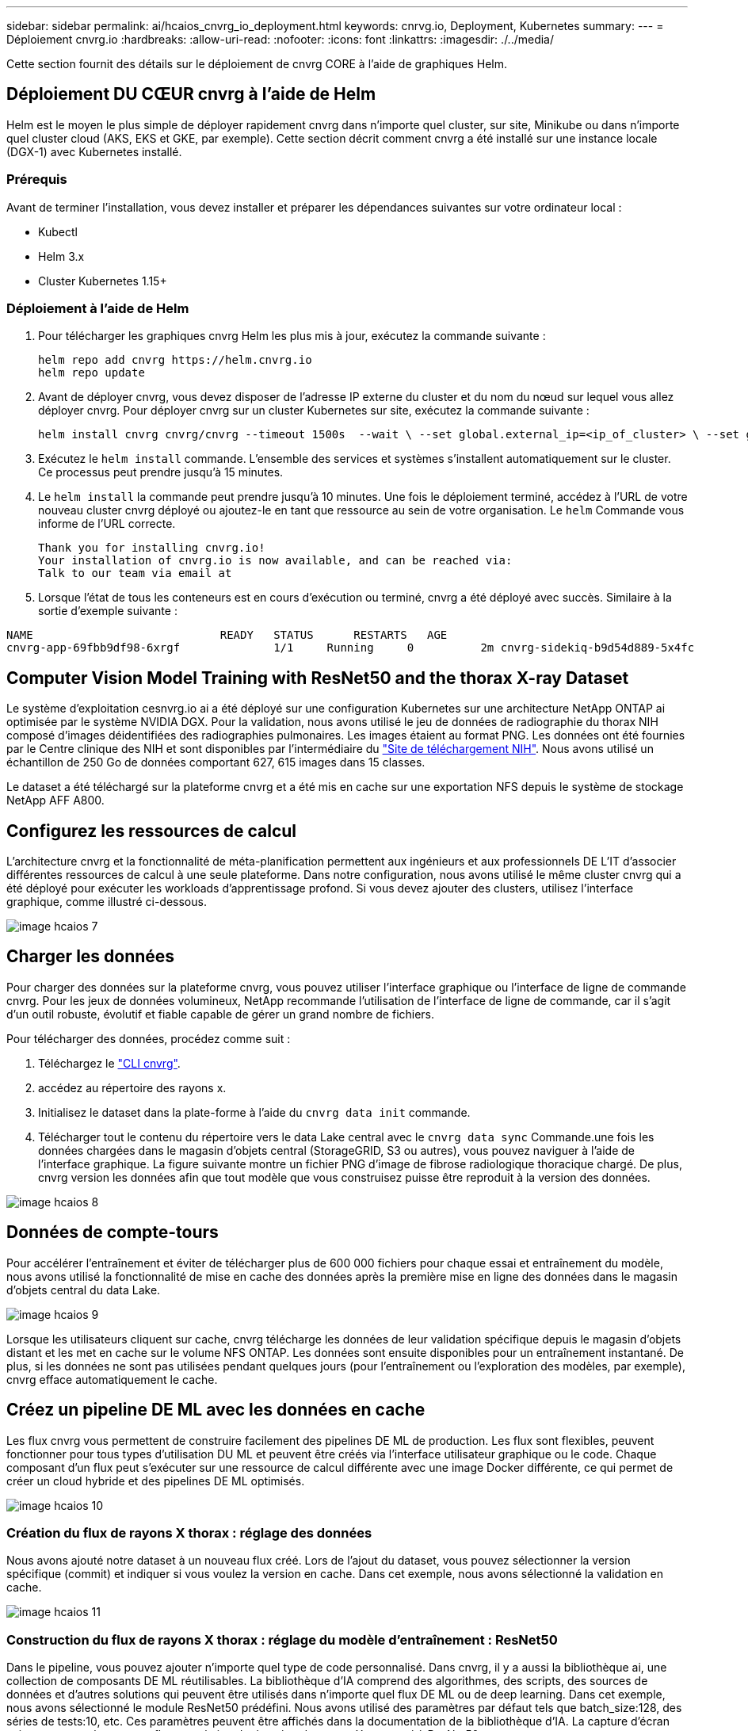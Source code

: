 ---
sidebar: sidebar 
permalink: ai/hcaios_cnvrg_io_deployment.html 
keywords: cnrvg.io, Deployment, Kubernetes 
summary:  
---
= Déploiement cnvrg.io
:hardbreaks:
:allow-uri-read: 
:nofooter: 
:icons: font
:linkattrs: 
:imagesdir: ./../media/


[role="lead"]
Cette section fournit des détails sur le déploiement de cnvrg CORE à l'aide de graphiques Helm.



== Déploiement DU CŒUR cnvrg à l'aide de Helm

Helm est le moyen le plus simple de déployer rapidement cnvrg dans n'importe quel cluster, sur site, Minikube ou dans n'importe quel cluster cloud (AKS, EKS et GKE, par exemple). Cette section décrit comment cnvrg a été installé sur une instance locale (DGX-1) avec Kubernetes installé.



=== Prérequis

Avant de terminer l'installation, vous devez installer et préparer les dépendances suivantes sur votre ordinateur local :

* Kubectl
* Helm 3.x
* Cluster Kubernetes 1.15+




=== Déploiement à l'aide de Helm

. Pour télécharger les graphiques cnvrg Helm les plus mis à jour, exécutez la commande suivante :
+
....
helm repo add cnvrg https://helm.cnvrg.io
helm repo update
....
. Avant de déployer cnvrg, vous devez disposer de l'adresse IP externe du cluster et du nom du nœud sur lequel vous allez déployer cnvrg. Pour déployer cnvrg sur un cluster Kubernetes sur site, exécutez la commande suivante :
+
....
helm install cnvrg cnvrg/cnvrg --timeout 1500s  --wait \ --set global.external_ip=<ip_of_cluster> \ --set global.node=<name_of_node>
....
. Exécutez le `helm install` commande. L'ensemble des services et systèmes s'installent automatiquement sur le cluster. Ce processus peut prendre jusqu'à 15 minutes.
. Le `helm install` la commande peut prendre jusqu'à 10 minutes. Une fois le déploiement terminé, accédez à l'URL de votre nouveau cluster cnvrg déployé ou ajoutez-le en tant que ressource au sein de votre organisation. Le `helm` Commande vous informe de l'URL correcte.
+
....
Thank you for installing cnvrg.io!
Your installation of cnvrg.io is now available, and can be reached via:
Talk to our team via email at
....
. Lorsque l'état de tous les conteneurs est en cours d'exécution ou terminé, cnvrg a été déployé avec succès. Similaire à la sortie d'exemple suivante :


....
NAME                            READY   STATUS      RESTARTS   AGE
cnvrg-app-69fbb9df98-6xrgf              1/1     Running     0          2m cnvrg-sidekiq-b9d54d889-5x4fc           1/1     Running     0          2m controller-65895b47d4-s96v6             1/1     Running     0          2m init-app-vs-config-wv9c4                0/1     Completed   0          9m init-gateway-vs-config-2zbpp            0/1     Completed   0          9m init-minio-vs-config-cd2rg              0/1     Completed   0          9m minio-0                                 1/1     Running     0          2m postgres-0                              1/1     Running     0          2m redis-695c49c986-kcbt9                  1/1     Running     0          2m seeder-wh655                            0/1     Completed   0          2m speaker-5sghr                           1/1     Running     0          2m
....


== Computer Vision Model Training with ResNet50 and the thorax X-ray Dataset

Le système d'exploitation cesnvrg.io ai a été déployé sur une configuration Kubernetes sur une architecture NetApp ONTAP ai optimisée par le système NVIDIA DGX. Pour la validation, nous avons utilisé le jeu de données de radiographie du thorax NIH composé d'images déidentifiées des radiographies pulmonaires. Les images étaient au format PNG. Les données ont été fournies par le Centre clinique des NIH et sont disponibles par l'intermédiaire du https://nihcc.app.box.com/v/ChestXray-NIHCC["Site de téléchargement NIH"^]. Nous avons utilisé un échantillon de 250 Go de données comportant 627, 615 images dans 15 classes.

Le dataset a été téléchargé sur la plateforme cnvrg et a été mis en cache sur une exportation NFS depuis le système de stockage NetApp AFF A800.



== Configurez les ressources de calcul

L'architecture cnvrg et la fonctionnalité de méta-planification permettent aux ingénieurs et aux professionnels DE L'IT d'associer différentes ressources de calcul à une seule plateforme. Dans notre configuration, nous avons utilisé le même cluster cnvrg qui a été déployé pour exécuter les workloads d'apprentissage profond. Si vous devez ajouter des clusters, utilisez l'interface graphique, comme illustré ci-dessous.

image::hcaios_image7.png[image hcaios 7]



== Charger les données

Pour charger des données sur la plateforme cnvrg, vous pouvez utiliser l'interface graphique ou l'interface de ligne de commande cnvrg. Pour les jeux de données volumineux, NetApp recommande l'utilisation de l'interface de ligne de commande, car il s'agit d'un outil robuste, évolutif et fiable capable de gérer un grand nombre de fichiers.

Pour télécharger des données, procédez comme suit :

. Téléchargez le https://app.cnvrg.io/docs/cli/install.html["CLI cnvrg"^].
. accédez au répertoire des rayons x.
. Initialisez le dataset dans la plate-forme à l'aide du `cnvrg data init` commande.
. Télécharger tout le contenu du répertoire vers le data Lake central avec le `cnvrg data sync` Commande.une fois les données chargées dans le magasin d'objets central (StorageGRID, S3 ou autres), vous pouvez naviguer à l'aide de l'interface graphique. La figure suivante montre un fichier PNG d'image de fibrose radiologique thoracique chargé. De plus, cnvrg version les données afin que tout modèle que vous construisez puisse être reproduit à la version des données.


image::hcaios_image8.png[image hcaios 8]



== Données de compte-tours

Pour accélérer l'entraînement et éviter de télécharger plus de 600 000 fichiers pour chaque essai et entraînement du modèle, nous avons utilisé la fonctionnalité de mise en cache des données après la première mise en ligne des données dans le magasin d'objets central du data Lake.

image::hcaios_image9.png[image hcaios 9]

Lorsque les utilisateurs cliquent sur cache, cnvrg télécharge les données de leur validation spécifique depuis le magasin d'objets distant et les met en cache sur le volume NFS ONTAP. Les données sont ensuite disponibles pour un entraînement instantané. De plus, si les données ne sont pas utilisées pendant quelques jours (pour l'entraînement ou l'exploration des modèles, par exemple), cnvrg efface automatiquement le cache.



== Créez un pipeline DE ML avec les données en cache

Les flux cnvrg vous permettent de construire facilement des pipelines DE ML de production. Les flux sont flexibles, peuvent fonctionner pour tous types d'utilisation DU ML et peuvent être créés via l'interface utilisateur graphique ou le code. Chaque composant d'un flux peut s'exécuter sur une ressource de calcul différente avec une image Docker différente, ce qui permet de créer un cloud hybride et des pipelines DE ML optimisés.

image::hcaios_image10.png[image hcaios 10]



=== Création du flux de rayons X thorax : réglage des données

Nous avons ajouté notre dataset à un nouveau flux créé. Lors de l'ajout du dataset, vous pouvez sélectionner la version spécifique (commit) et indiquer si vous voulez la version en cache. Dans cet exemple, nous avons sélectionné la validation en cache.

image::hcaios_image11.png[image hcaios 11]



=== Construction du flux de rayons X thorax : réglage du modèle d'entraînement : ResNet50

Dans le pipeline, vous pouvez ajouter n'importe quel type de code personnalisé. Dans cnvrg, il y a aussi la bibliothèque ai, une collection de composants DE ML réutilisables. La bibliothèque d'IA comprend des algorithmes, des scripts, des sources de données et d'autres solutions qui peuvent être utilisés dans n'importe quel flux DE ML ou de deep learning. Dans cet exemple, nous avons sélectionné le module ResNet50 prédéfini. Nous avons utilisé des paramètres par défaut tels que batch_size:128, des séries de tests:10, etc. Ces paramètres peuvent être affichés dans la documentation de la bibliothèque d'IA. La capture d'écran suivante montre le nouveau flux avec le jeu de données de rayons X connecté à ResNet50.

image::hcaios_image12.png[image hcaios 12]



== Définissez la ressource de calcul pour ResNet50

Chaque algorithme ou composant des flux cnvrg peut être exécuté sur une instance de calcul différente, avec une image Docker différente. Dans notre configuration, nous voulions exécuter l'algorithme d'entraînement sur les systèmes NVIDIA DGX avec l'architecture NetApp ONTAP ai. Dans la figure suivante, nous avons sélectionné `gpu-real`, qui est un modèle de calcul et une spécification pour notre cluster sur site. Nous avons également créé une file d'attente de modèles et sélectionné plusieurs modèles. De cette façon, si le `gpu-real` les ressources ne peuvent pas être allouées (si, par exemple, d'autres data scientists l'utilisent), vous pouvez activer la bursting en ajoutant un modèle de fournisseur de cloud. La capture d'écran suivante montre l'utilisation de gpu-Real comme nœud de calcul pour ResNet50.

image::hcaios_image13.png[image hcaios 13]



=== Suivi et surveillance des résultats

Après l'exécution d'un flux, cnvrg déclenche le moteur de suivi et de surveillance. Chaque cycle d'un flux est automatiquement documenté et mis à jour en temps réel. Hyperparamètres, mesures, utilisation des ressources (utilisation des GPU, etc.), version de code, artéfacts, journaux Et ainsi de suite sont automatiquement disponibles dans la section expériences, comme indiqué dans les deux captures d'écran suivantes.

image::hcaios_image14.png[image hcaios 14]

image::hcaios_image15.png[image hcaios 15]
